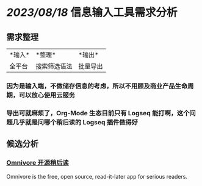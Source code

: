 #+Description: 被你发现了！你看确实没写什么东西

* [[2023/08/18]] 信息输入工具需求分析
:PROPERTIES:
:heading: 1
:END:
** 需求整理
:PROPERTIES:
:heading: 2
:END:
|*输入*|*整理*|*输出*|
|全平台|搜索筛选语法|批量导出|
*** 因为是输入端，不做储存信息的考虑，所以不用顾及商业产品生命周期，可以放心使用云服务
*** 导出可就麻烦了，Org-Mode 生态目前只有 Logseq 能打啊，这个问题几乎就是问哪个稍后读的 Logseq 插件做得好
** 候选分析
:PROPERTIES:
:heading: 2
:END:
*** [[https://omnivore.app/][Omnivore 开源稍后读]]
:PROPERTIES:
:END:
Omnivore is the free, open source, read-it-later app for serious readers.